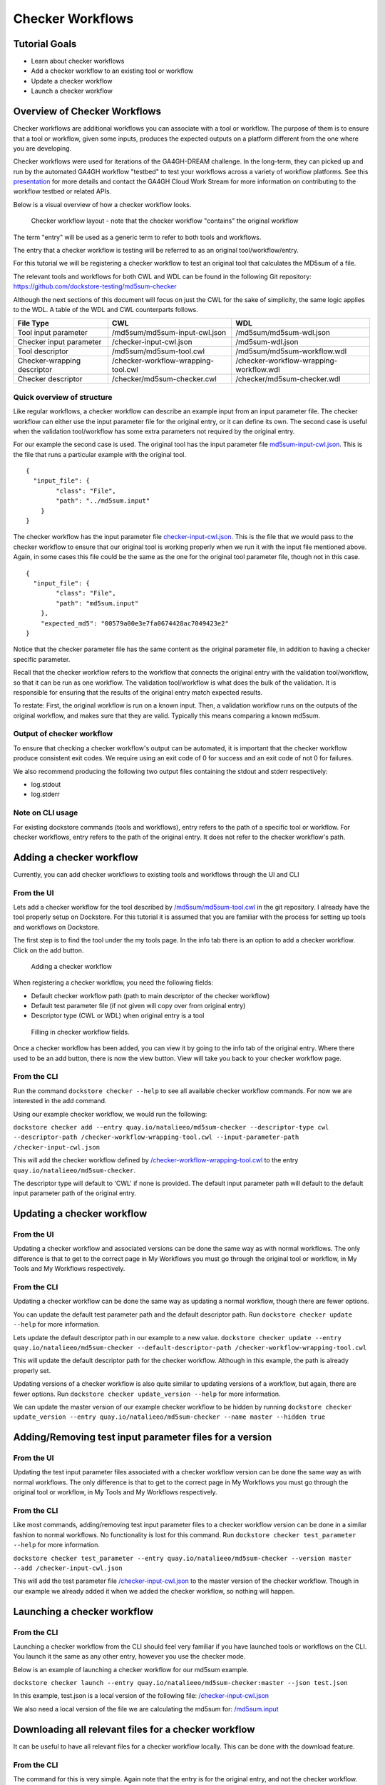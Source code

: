 Checker Workflows
=================

Tutorial Goals
--------------

-  Learn about checker workflows
-  Add a checker workflow to an existing tool or workflow
-  Update a checker workflow
-  Launch a checker workflow

Overview of Checker Workflows
-----------------------------

Checker workflows are additional workflows you can associate with a tool
or workflow. The purpose of them is to ensure that a tool or workflow,
given some inputs, produces the expected outputs on a platform different
from the one where you are developing.

Checker workflows were used for iterations of the
GA4GH-DREAM challenge. In the long-term, they can picked up and run by
the automated GA4GH workflow "testbed" to test your workflows across a
variety of workflow platforms. See this
`presentation <https://docs.google.com/presentation/d/1VXdReGYXayzO7Jr-9XaLHNv6Wt46CwfvkfFDR8OEgJM/edit?usp=sharing>`__
for more details and contact the GA4GH Cloud Work Stream for more
information on contributing to the workflow testbed or related APIs.

Below is a visual overview of how a checker workflow looks.

.. figure:: /assets/images/docs/checker-workflow.png
   :alt: Flowchart describing how checker workflows work. The input is the checker workflow parameters, which go into the original tool or workflow. Next comes the validation tool or workflow. If that step exits 0, that represents concordant results, while other exit codes indicates non-concordant results. The checker workflow itself consists of both the original tool or workflow, and the validation tool or workflow.

   Checker workflow layout - note that the checker workflow "contains" the original workflow

The term "entry" will be used as a generic term to refer to both tools
and workflows.

The entry that a checker workflow is testing will be referred to as an
original tool/workflow/entry.

For this tutorial we will be registering a checker workflow to test an
original tool that calculates the MD5sum of a file.

The relevant tools and workflows for both CWL and WDL can be found in the following Git
repository: https://github.com/dockstore-testing/md5sum-checker

Although the next sections of this document will focus on just the CWL for the sake of simplicity,
the same logic applies to the WDL. A table of the WDL and CWL counterparts follows.

+-----------------------------+-------------------------------------+-----------------------------------------+
| File Type                   | CWL                                 | WDL                                     |
+=============================+=====================================+=========================================+
| Tool input parameter        | /md5sum/md5sum-input-cwl.json       | /md5sum/md5sum-wdl.json                 |
+-----------------------------+-------------------------------------+-----------------------------------------+
| Checker input parameter     | /checker-input-cwl.json             | /md5sum-wdl.json                        |
+-----------------------------+-------------------------------------+-----------------------------------------+
| Tool descriptor             | /md5sum/md5sum-tool.cwl             | /md5sum/md5sum-workflow.wdl             |
+-----------------------------+-------------------------------------+-----------------------------------------+
| Checker-wrapping descriptor | /checker-workflow-wrapping-tool.cwl | /checker-workflow-wrapping-workflow.wdl |
+-----------------------------+-------------------------------------+-----------------------------------------+
| Checker descriptor          | /checker/md5sum-checker.cwl         | /checker/md5sum-checker.wdl             |
+-----------------------------+-------------------------------------+-----------------------------------------+

Quick overview of structure
~~~~~~~~~~~~~~~~~~~~~~~~~~~

Like regular workflows, a checker workflow can describe an example input
from an input parameter file. The checker workflow can either use the
input parameter file for the original entry, or it can define its own.
The second case is useful when the validation tool/workflow has some
extra parameters not required by the original entry.

For our example the second case is used. The original tool has the input
parameter file
`md5sum-input-cwl.json <https://github.com/dockstore-testing/md5sum-checker/blob/master/md5sum/md5sum-input-cwl.json>`__.
This is the file that runs a particular example with the original tool.

::

    {
      "input_file": {
            "class": "File",
            "path": "../md5sum.input"
        }
    }

The checker workflow has the input parameter file
`checker-input-cwl.json <https://github.com/dockstore-testing/md5sum-checker/blob/master/checker-input-cwl.json>`__.
This is the file that we would pass to the checker workflow to ensure
that our original tool is working properly when we run it with the input
file mentioned above. Again, in some cases this file could be the same
as the one for the original tool parameter file, though not in this
case.

::

    {
      "input_file": {
            "class": "File",
            "path": "md5sum.input"
        },
        "expected_md5": "00579a00e3e7fa0674428ac7049423e2"
    }

Notice that the checker parameter file has the same content as the
original parameter file, in addition to having a checker specific
parameter.

Recall that the checker workflow refers to the workflow that connects
the original entry with the validation tool/workflow, so that it can be
run as one workflow. The validation tool/workflow is what does the bulk
of the validation. It is responsible for ensuring that the results of the
original entry match expected results. 

To restate: First, the original workflow is run on a known input. Then, a
validation workflow runs on the outputs of the original workflow, and makes
sure that they are valid. Typically this means comparing a known md5sum.

Output of checker workflow
~~~~~~~~~~~~~~~~~~~~~~~~~~

To ensure that checking a checker workflow's output can be automated, it
is important that the checker workflow produce consistent exit codes. We
require using an exit code of 0 for success and an exit code of not 0
for failures.

We also recommend producing the following two output files containing
the stdout and stderr respectively:

* log.stdout
* log.stderr

Note on CLI usage
~~~~~~~~~~~~~~~~~

For existing dockstore commands (tools and workflows), entry refers to
the path of a specific tool or workflow. For checker workflows, entry
refers to the path of the original entry. It does not refer to the
checker workflow's path.

Adding a checker workflow
-------------------------

Currently, you can add checker workflows to existing tools and workflows
through the UI and CLI

From the UI
~~~~~~~~~~~

Lets add a checker workflow for the tool described by
`/md5sum/md5sum-tool.cwl <https://github.com/dockstore-testing/md5sum-checker/blob/master/md5sum/md5sum-tool.cwl>`__
in the git repository. I already have the tool properly setup on
Dockstore. For this tutorial it is assumed that you are familiar with
the process for setting up tools and workflows on Dockstore.

The first step is to find the tool under the my tools page. In the info
tab there is an option to add a checker workflow. Click on the add
button.

.. figure:: /assets/images/docs/checker-workflow-add.png
   :alt: Screenshot of the workflow page in Dockstore. The add button is on the top right hand corner.

   Adding a checker workflow

When registering a checker workflow, you need the following fields:

* Default checker workflow path (path to main descriptor of the checker workflow)
* Default test parameter file (if not given will copy over from original entry)
* Descriptor type (CWL or WDL) when original entry is a tool

.. figure:: /assets/images/docs/checker-workflow-register.png
   :alt: Screenshot of a window displaying the aforementioned three fields.

   Filling in checker workflow fields.

Once a checker workflow has been added, you can view it by going to the
info tab of the original entry. Where there used to be an add button,
there is now the view button. View will take you back to your checker
workflow page.

From the CLI
~~~~~~~~~~~~

Run the command ``dockstore checker --help`` to see all available
checker workflow commands. For now we are interested in the add command.

Using our example checker workflow, we would run the following:

``dockstore checker add --entry quay.io/natalieeo/md5sum-checker --descriptor-type cwl --descriptor-path /checker-workflow-wrapping-tool.cwl --input-parameter-path /checker-input-cwl.json``

This will add the checker workflow defined by
`/checker-workflow-wrapping-tool.cwl <https://github.com/dockstore-testing/md5sum-checker/blob/master/checker-workflow-wrapping-tool.cwl>`__
to the entry ``quay.io/natalieeo/md5sum-checker``.

The descriptor type will default to 'CWL' if none is provided. The
default input parameter path will default to the default input parameter
path of the original entry.

Updating a checker workflow
---------------------------

From the UI
~~~~~~~~~~~

Updating a checker workflow and associated versions can be done the same
way as with normal workflows. The only difference is that to get to the
correct page in My Workflows you must go through the original tool or
workflow, in My Tools and My Workflows respectively.

From the CLI
~~~~~~~~~~~~

Updating a checker workflow can be done the same way as updating a
normal workflow, though there are fewer options.

You can update the default test parameter path and the default
descriptor path. Run ``dockstore checker update --help`` for more
information.

Lets update the default descriptor path in our example to a new value.
``dockstore checker update --entry quay.io/natalieeo/md5sum-checker --default-descriptor-path /checker-workflow-wrapping-tool.cwl``

This will update the default descriptor path for the checker workflow.
Although in this example, the path is already properly set.

Updating versions of a checker workflow is also quite similar to
updating versions of a workflow, but again, there are fewer options. Run
``dockstore checker update_version --help`` for more information.

We can update the master version of our example checker workflow to be
hidden by running
``dockstore checker update_version --entry quay.io/natalieeo/md5sum-checker --name master --hidden true``

Adding/Removing test input parameter files for a version
--------------------------------------------------------

From the UI
~~~~~~~~~~~

Updating the test input parameter files associated with a checker
workflow version can be done the same way as with normal workflows. The
only difference is that to get to the correct page in My Workflows you
must go through the original tool or workflow, in My Tools and My
Workflows respectively.

From the CLI
~~~~~~~~~~~~

Like most commands, adding/removing test input parameter files to a
checker workflow version can be done in a similar fashion to normal
workflows. No functionality is lost for this command. Run
``dockstore checker test_parameter --help`` for more information.

``dockstore checker test_parameter --entry quay.io/natalieeo/md5sum-checker --version master --add /checker-input-cwl.json``

This will add the test parameter file
`/checker-input-cwl.json <https://github.com/dockstore-testing/md5sum-checker/blob/master/checker-input-cwl.json>`__
to the master version of the checker workflow. Though in our example we
already added it when we added the checker workflow, so nothing will
happen.

Launching a checker workflow
----------------------------

From the CLI
~~~~~~~~~~~~

Launching a checker workflow from the CLI should feel very familiar if
you have launched tools or workflows on the CLI. You launch it the same
as any other entry, however you use the checker mode.

Below is an example of launching a checker workflow for our md5sum
example.

``dockstore checker launch --entry quay.io/natalieeo/md5sum-checker:master --json test.json``

In this example, test.json is a local version of the following file:
`/checker-input-cwl.json <https://github.com/dockstore-testing/md5sum-checker/blob/master/checker-input-cwl.json>`__

We also need a local version of the file we are calculating the md5sum
for:
`/md5sum.input <https://github.com/dockstore-testing/md5sum-checker/blob/master/md5sum.input>`__

Downloading all relevant files for a checker workflow
-----------------------------------------------------

It can be useful to have all relevant files for a checker workflow
locally. This can be done with the download feature.

From the CLI
~~~~~~~~~~~~

The command for this is very simple. Again note that the entry is for
the original entry, and not the checker workflow.

``dockstore checker download --entry quay.io/natalieeo/md5sum-checker --version master``

This will download the descriptor and any secondary descriptors, while
maintaining the correct directory structure.

For Advanced Users
------------------

You can interact with checker workflows using TRS. See :doc:`Checker
Workflows and the TRS <checker-workflow-trs>` for more information.

.. discourse::
    :topic_identifier: 1277

